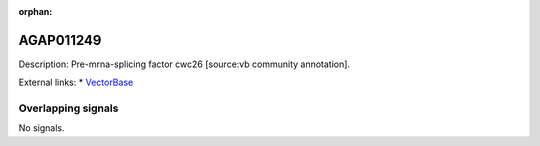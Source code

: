:orphan:

AGAP011249
=============





Description: Pre-mrna-splicing factor cwc26 [source:vb community annotation].

External links:
* `VectorBase <https://www.vectorbase.org/Anopheles_gambiae/Gene/Summary?g=AGAP011249>`_

Overlapping signals
-------------------



No signals.


